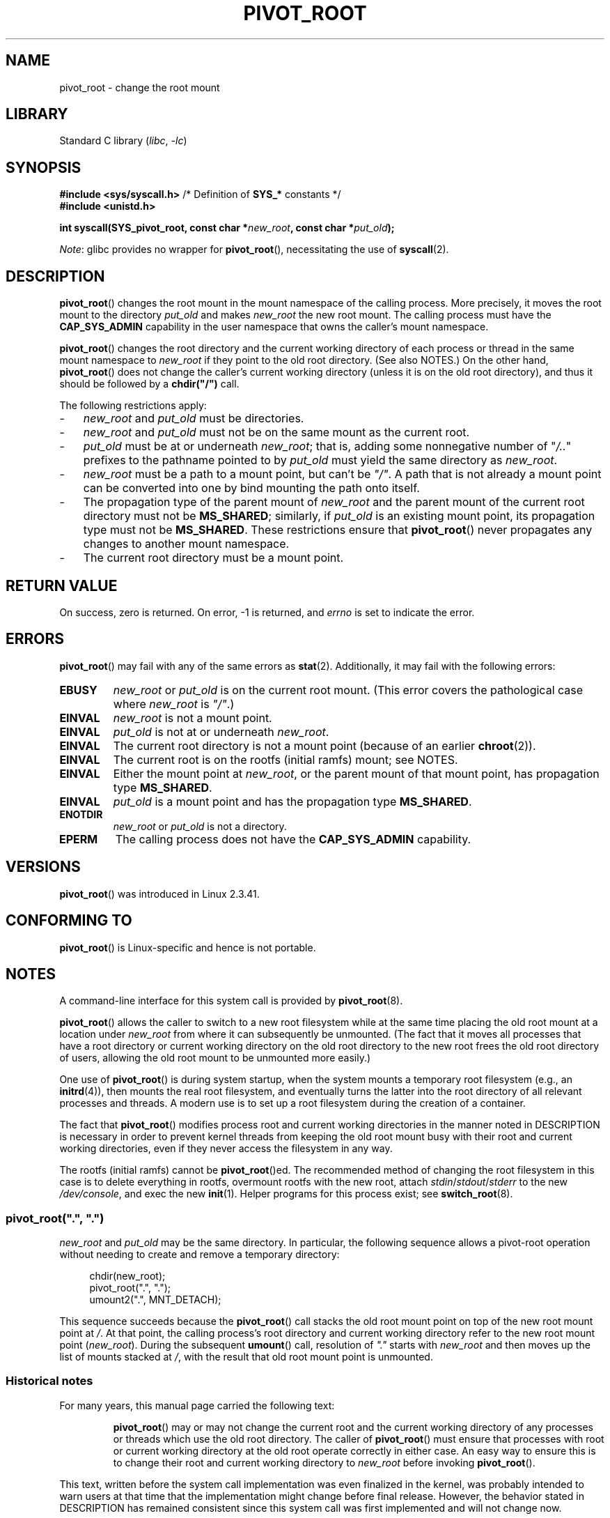 .\" Copyright (C) 2019 Michael Kerrisk <mtk.manpages@gmail.com>
.\" A very few fragments remain from an earlier page written by
.\" Werner Almesberger in 2000
.\"
.\" SPDX-License-Identifier: Linux-man-pages-copyleft
.\"
.TH PIVOT_ROOT 2 2021-03-22 "Linux" "Linux Programmer's Manual"
.SH NAME
pivot_root \- change the root mount
.SH LIBRARY
Standard C library
.RI ( libc ", " \-lc )
.SH SYNOPSIS
.nf
.BR "#include <sys/syscall.h>" "      /* Definition of " SYS_* " constants */"
.B #include <unistd.h>
.PP
.BI "int syscall(SYS_pivot_root, const char *" new_root \
", const char *" put_old );
.fi
.PP
.IR Note :
glibc provides no wrapper for
.BR pivot_root (),
necessitating the use of
.BR syscall (2).
.SH DESCRIPTION
.BR pivot_root ()
changes the root mount in the mount namespace of the calling process.
More precisely, it moves the root mount to the
directory \fIput_old\fP and makes \fInew_root\fP the new root mount.
The calling process must have the
.B CAP_SYS_ADMIN
capability in the user namespace that owns the caller's mount namespace.
.PP
.BR pivot_root ()
changes the root directory and the current working directory
of each process or thread in the same mount namespace to
.I new_root
if they point to the old root directory.
(See also NOTES.)
On the other hand,
.BR pivot_root ()
does not change the caller's current working directory
(unless it is on the old root directory),
and thus it should be followed by a
\fBchdir("/")\fP call.
.PP
The following restrictions apply:
.IP \- 3
.I new_root
and
.I put_old
must be directories.
.IP \-
.I new_root
and
.I put_old
must not be on the same mount as the current root.
.IP \-
\fIput_old\fP must be at or underneath \fInew_root\fP;
that is, adding some nonnegative
number of "\fI/..\fP" prefixes to the pathname pointed to by
.I put_old
must yield the same directory as \fInew_root\fP.
.IP \-
.I new_root
must be a path to a mount point, but can't be
.IR """/""" .
A path that is not already a mount point can be converted into one by
bind mounting the path onto itself.
.IP \-
The propagation type of the parent mount of
.I new_root
and the parent mount of the current root directory must not be
.BR MS_SHARED ;
similarly, if
.I put_old
is an existing mount point, its propagation type must not be
.BR MS_SHARED .
These restrictions ensure that
.BR pivot_root ()
never propagates any changes to another mount namespace.
.IP \-
The current root directory must be a mount point.
.SH RETURN VALUE
On success, zero is returned.
On error, \-1 is returned, and
\fIerrno\fP is set to indicate the error.
.SH ERRORS
.BR pivot_root ()
may fail with any of the same errors as
.BR stat (2).
Additionally, it may fail with the following errors:
.TP
.B EBUSY
.\" Reconfirmed that the following error occurs on Linux 5.0 by
.\" specifying 'new_root' as "/rootfs" and 'put_old' as
.\" "/rootfs/oldrootfs", and *not* bind mounting "/rootfs" on top of
.\" itself. Of course, this is an odd situation, since a later check
.\" in the kernel code will in any case yield EINVAL if 'new_root' is
.\" not a mount point. However, when the system call was first added,
.\" 'new_root' was not required to be a mount point. So, this
.\" error is nowadays probably just the result of crufty accumulation.
.\" This error can also occur if we bind mount "/" on top of itself
.\" and try to specify "/" as the 'new' (again, an odd situation). So,
.\" the EBUSY check in the kernel does still seem necessary to prevent
.\" that case.  Furthermore, the "or put_old" piece is probably
.\" redundant text (although the check is in the kernel), since,
.\" in another check, 'put_old' is required to be under 'new_root'.
.I new_root
or
.I put_old
is on the current root mount.
(This error covers the pathological case where
.I new_root
is
.IR """/""" .)
.TP
.B EINVAL
.I new_root
is not a mount point.
.TP
.B EINVAL
\fIput_old\fP is not at or underneath \fInew_root\fP.
.TP
.B EINVAL
The current root directory is not a mount point
(because of an earlier
.BR chroot (2)).
.TP
.B EINVAL
The current root is on the rootfs (initial ramfs) mount; see NOTES.
.TP
.B EINVAL
Either the mount point at
.IR new_root ,
or the parent mount of that mount point,
has propagation type
.BR MS_SHARED .
.TP
.B EINVAL
.I put_old
is a mount point and has the propagation type
.BR MS_SHARED .
.TP
.B ENOTDIR
\fInew_root\fP or \fIput_old\fP is not a directory.
.TP
.B EPERM
The calling process does not have the
.B CAP_SYS_ADMIN
capability.
.SH VERSIONS
.BR pivot_root ()
was introduced in Linux 2.3.41.
.SH CONFORMING TO
.BR pivot_root ()
is Linux-specific and hence is not portable.
.SH NOTES
A command-line interface for this system call is provided by
.BR pivot_root (8).
.PP
.BR pivot_root ()
allows the caller to switch to a new root filesystem while at the same time
placing the old root mount at a location under
.I new_root
from where it can subsequently be unmounted.
(The fact that it moves all processes that have a root directory
or current working directory on the old root directory to the
new root frees the old root directory of users,
allowing the old root mount to be unmounted more easily.)
.PP
One use of
.BR pivot_root ()
is during system startup, when the
system mounts a temporary root filesystem (e.g., an
.BR initrd (4)),
then mounts the real root filesystem, and eventually turns the latter into
the root directory of all relevant processes and threads.
A modern use is to set up a root filesystem during
the creation of a container.
.PP
The fact that
.BR pivot_root ()
modifies process root and current working directories in the
manner noted in DESCRIPTION
is necessary in order to prevent kernel threads from keeping the old
root mount busy with their root and current working directories,
even if they never access
the filesystem in any way.
.PP
The rootfs (initial ramfs) cannot be
.BR pivot_root ()ed.
The recommended method of changing the root filesystem in this case is
to delete everything in rootfs, overmount rootfs with the new root, attach
.IR stdin / stdout / stderr
to the new
.IR /dev/console ,
and exec the new
.BR init (1).
Helper programs for this process exist; see
.BR switch_root (8).
.\"
.SS pivot_root(\(dq.\(dq, \(dq.\(dq)
.I new_root
and
.I put_old
may be the same directory.
In particular, the following sequence allows a pivot-root operation
without needing to create and remove a temporary directory:
.PP
.in +4n
.EX
chdir(new_root);
pivot_root(".", ".");
umount2(".", MNT_DETACH);
.EE
.in
.PP
This sequence succeeds because the
.BR pivot_root ()
call stacks the old root mount point
on top of the new root mount point at
.IR / .
At that point, the calling process's root directory and current
working directory refer to the new root mount point
.RI ( new_root ).
During the subsequent
.BR umount ()
call, resolution of
.I """."""
starts with
.I new_root
and then moves up the list of mounts stacked at
.IR / ,
with the result that old root mount point is unmounted.
.\"
.SS Historical notes
For many years, this manual page carried the following text:
.RS
.PP
.BR pivot_root ()
may or may not change the current root and the current
working directory of any processes or threads which use the old
root directory.
The caller of
.BR pivot_root ()
must ensure that processes with root or current working directory
at the old root operate correctly in either case.
An easy way to ensure this is to change their
root and current working directory to \fInew_root\fP before invoking
.BR pivot_root ().
.RE
.PP
This text, written before the system call implementation was
even finalized in the kernel, was probably intended to warn users
at that time that the implementation might change before final release.
However, the behavior stated in DESCRIPTION
has remained consistent since this system call
was first implemented and will not change now.
.SH EXAMPLES
.\" FIXME
.\" Would it be better, because simpler, to use unshare(2)
.\" rather than clone(2) in the example below?
The program below demonstrates the use of
.BR pivot_root ()
inside a mount namespace that is created using
.BR clone (2).
After pivoting to the root directory named in the program's
first command-line argument, the child created by
.BR clone (2)
then executes the program named in the remaining command-line arguments.
.PP
We demonstrate the program by creating a directory that will serve as
the new root filesystem and placing a copy of the (statically linked)
.BR busybox (1)
executable in that directory.
.PP
.in +4n
.EX
$ \fBmkdir /tmp/rootfs\fP
$ \fBls \-id /tmp/rootfs\fP    # Show inode number of new root directory
319459 /tmp/rootfs
$ \fBcp $(which busybox) /tmp/rootfs\fP
$ \fBPS1=\(aqbbsh$ \(aq sudo ./pivot_root_demo /tmp/rootfs /busybox sh\fP
bbsh$ \fBPATH=/\fP
bbsh$ \fBbusybox ln busybox ln\fP
bbsh$ \fBln busybox echo\fP
bbsh$ \fBln busybox ls\fP
bbsh$ \fBls\fP
busybox  echo     ln       ls
bbsh$ \fBls \-id /\fP          # Compare with inode number above
319459 /
bbsh$ \fBecho \(aqhello world\(aq\fP
hello world
.EE
.in
.SS Program source
\&
.PP
.EX
/* pivot_root_demo.c */

#define _GNU_SOURCE
#include <sched.h>
#include <stdio.h>
#include <stdlib.h>
#include <unistd.h>
#include <sys/wait.h>
#include <sys/syscall.h>
#include <sys/mount.h>
#include <sys/stat.h>
#include <limits.h>
#include <sys/mman.h>

#define errExit(msg)    do { perror(msg); exit(EXIT_FAILURE); \e
                        } while (0)

static int
pivot_root(const char *new_root, const char *put_old)
{
    return syscall(SYS_pivot_root, new_root, put_old);
}

#define STACK_SIZE (1024 * 1024)

static int              /* Startup function for cloned child */
child(void *arg)
{
    char **args = arg;
    char *new_root = args[0];
    const char *put_old = "/oldrootfs";
    char path[PATH_MAX];

    /* Ensure that \(aqnew_root\(aq and its parent mount don\(aqt have
       shared propagation (which would cause pivot_root() to
       return an error), and prevent propagation of mount
       events to the initial mount namespace. */

    if (mount(NULL, "/", NULL, MS_REC | MS_PRIVATE, NULL) == \-1)
        errExit("mount\-MS_PRIVATE");

    /* Ensure that \(aqnew_root\(aq is a mount point. */

    if (mount(new_root, new_root, NULL, MS_BIND, NULL) == \-1)
        errExit("mount\-MS_BIND");

    /* Create directory to which old root will be pivoted. */

    snprintf(path, sizeof(path), "%s/%s", new_root, put_old);
    if (mkdir(path, 0777) == \-1)
        errExit("mkdir");

    /* And pivot the root filesystem. */

    if (pivot_root(new_root, path) == \-1)
        errExit("pivot_root");

    /* Switch the current working directory to "/". */

    if (chdir("/") == \-1)
        errExit("chdir");

    /* Unmount old root and remove mount point. */

    if (umount2(put_old, MNT_DETACH) == \-1)
        perror("umount2");
    if (rmdir(put_old) == \-1)
        perror("rmdir");

    /* Execute the command specified in argv[1]... */

    execv(args[1], &args[1]);
    errExit("execv");
}

int
main(int argc, char *argv[])
{
    /* Create a child process in a new mount namespace. */

    char *stack = mmap(NULL, STACK_SIZE, PROT_READ | PROT_WRITE,
                       MAP_PRIVATE | MAP_ANONYMOUS | MAP_STACK, \-1, 0);
    if (stack == MAP_FAILED)
        errExit("mmap");

    if (clone(child, stack + STACK_SIZE,
                CLONE_NEWNS | SIGCHLD, &argv[1]) == \-1)
        errExit("clone");

    /* Parent falls through to here; wait for child. */

    if (wait(NULL) == \-1)
        errExit("wait");

    exit(EXIT_SUCCESS);
}
.EE
.SH SEE ALSO
.BR chdir (2),
.BR chroot (2),
.BR mount (2),
.BR stat (2),
.BR initrd (4),
.BR mount_namespaces (7),
.BR pivot_root (8),
.BR switch_root (8)
